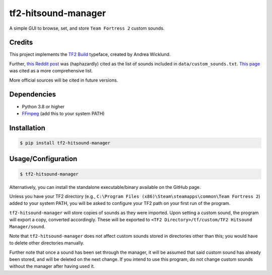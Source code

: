 tf2-hitsound-manager
####################

A simple GUI to browse, set, and store ``Team Fortress 2`` custom sounds.

Credits
*******

This project implements the `TF2 Build`_ typeface, created by Andrea Wicklund.

.. _TF2 Build: https://archive.ph/MFdnM

Further, `this Reddit post`_ was (haphazardly) cited as the list of sounds included in ``data/custom_sounds.txt``.
`This page`_ was cited as a more comprehensive list.

.. _this Reddit post: https://archive.ph/Ho8ae
.. _This page: https://archive.ph/Rwjq7

More official sources will be cited in future versions.

Dependencies
************

* Python 3.8 or higher
* `FFmpeg`_ (add this to your system PATH)

.. _FFmpeg: https://www.ffmpeg.org/download.html

Installation
************

.. code-block:: console

    $ pip install tf2-hitsound-manager

Usage/Configuration
*******************

.. code-block:: console

    $ tf2-hitsound-manager

Alternatively, you can install the standalone executable/binary available on the GitHub page.

Unless you have your TF2 directory
(e.g., ``C:\Program Files (x86)\Steam\steamapps\common\Team Fortress 2``)
added to your system PATH, you will be asked to configure your TF2 path
on your first run of the program.

``tf2-hitsound-manager`` will store copies of sounds as they were imported.
Upon setting a custom sound, the program will export a copy, converted accordingly.
These will be exported to ``<TF2 Directory>/tf/custom/TF2 Hitsound Manager/sound``.

Note that ``tf2-hitsound-manager`` does not affect custom sounds stored in directories
other than this; you would have to delete other directories manually.

Further note that once a sound has been set through the manager, it will be assumed
that said custom sound has already been stored, and will be deleted on the next change.
If you intend to use this program, do not change custom sounds without the manager after having used it.